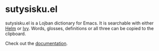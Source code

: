 * sutysisku.el

sutysisku.el is a Lojban dictionary for Emacs. It is searchable with either
[[https://github.com/emacs-helm/helm/][Helm]] or [[https://github.com/abo-abo/swiper/][Ivy]]. Words, glosses, definitions or all three can be copied to the
clipboard.

Check out the [[https://dustinlacewell.github.io/sutysisku.el][documentation]].

#+ATTR_HTML: :style margin-left: auto; margin-right: auto;
[[https://dustinlacewell.github.io/sutysisku.el/demo.webm][file:docs/demo.png]]
